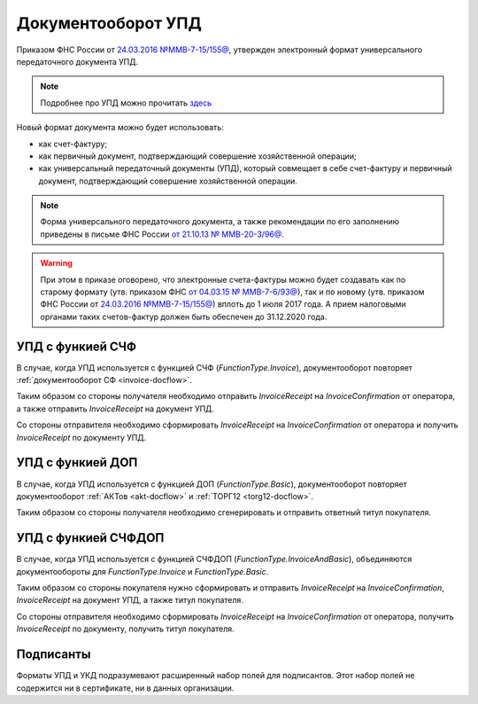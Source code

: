 .. _utd-docflow:

Документооборот УПД
===================

Приказом ФНС России от `24.03.2016 №ММВ-7-15/155@ <https://normativ.kontur.ru/document?moduleId=1&documentId=271958>`__, утвержден электронный формат универсального передаточного документа УПД.

.. note::
    Подробнее про УПД можно прочитать `здесь <http://www.diadoc.ru/docs/upd>`__

Новый формат документа можно будет использовать:

- как счет-фактуру;

- как первичный документ, подтверждающий совершение хозяйственной операции;

- как универсальный передаточный документы (УПД), который совмещает в себе счет-фактуру и первичный документ, подтверждающий совершение хозяйственной операции.

.. note::
	Форма универсального передаточного документа, а также рекомендации по его заполнению приведены в письме ФНС России `от 21.10.13 № ММВ-20-3/96@ <https://normativ.kontur.ru/document?moduleId=1&documentId=220334>`__.

.. warning::
	При этом в приказе оговорено, что электронные счета-фактуры можно будет создавать как по старому формату (утв. приказом ФНС `от 04.03.15 № ММВ-7-6/93@ <https://normativ.kontur.ru/document?moduleId=1&documentId=249567>`__), так и по новому (утв. приказом ФНС России от `24.03.2016 №ММВ-7-15/155@ <https://normativ.kontur.ru/document?moduleId=1&documentId=271958>`__) вплоть до 1 июля 2017 года. А прием налоговыми органами таких счетов-фактур должен быть обеспечен до 31.12.2020 года.

УПД с функией СЧФ
-----------------

В случае, когда УПД используется с функцией СЧФ (*FunctionType.Invoice*), документооборот повторяет :ref:`документооборот СФ <invoice-docflow>`.

Таким образом со стороны получателя необходимо отправить *InvoiceReceipt* на *InvoiceConfirmation* от оператора, а также отправить *InvoiceReceipt* на документ УПД.

Со стороны отправителя необходимо сформировать *InvoiceReceipt* на *InvoiceConfirmation* от оператора и получить *InvoiceReceipt* по документу УПД.

УПД с функией ДОП
-----------------

В случае, когда УПД используется с функцией ДОП (*FunctionType.Basic*), документооборот повторяет документооборот :ref:`АКТов <akt-docflow>` и :ref:`ТОРГ12 <torg12-docflow>`.

Таким образом со стороны получателя необходимо сгенерировать и отправить ответный титул покупателя.


УПД с функией СЧФДОП
--------------------

В случае, когда УПД используется с функцией СЧФДОП (*FunctionType.InvoiceAndBasic*), объединяются документообороты для *FunctionType.Invoice* и *FunctionType.Basic*.

Таким образом со стороны покупателя нужно сформировать и отправить *InvoiceReceipt* на *InvoiceConfirmation*, *InvoiceReceipt* на документ УПД, а также титул покупателя.

Со стороны отправителя необходимо сформировать *InvoiceReceipt* на *InvoiceConfirmation* от оператора, получить *InvoiceReceipt* по документу, получить титул покупателя.

Подписанты
----------

Форматы УПД и УКД подразумевают расширенный набор полей для подписантов. Этот набор полей не содержится ни в сертификате, ни в данных организации.
